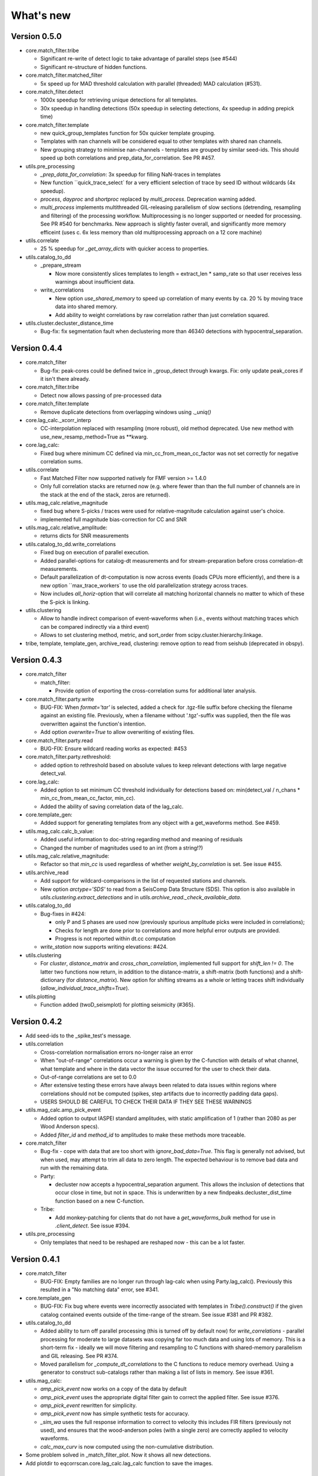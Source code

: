 What's new
==========

Version 0.5.0
-------------

* core.match_filter.tribe
  
  * Significant re-write of detect logic to take advantage of parallel steps (see #544)
  * Significant re-structure of hidden functions.

* core.match_filter.matched_filter

  * 5x speed up for MAD threshold calculation with parallel (threaded) MAD 
    calculation (#531).

* core.match_filter.detect
  
  * 1000x speedup for retrieving unique detections for all templates.
  * 30x speedup in handling detections (50x speedup in selecting detections,
    4x speedup in adding prepick time)

* core.match_filter.template

  * new quick_group_templates function for 50x quicker template grouping.
  * Templates with nan channels will be considered equal to other templates with shared
    nan channels.
  * New grouping strategy to minimise nan-channels - templates are grouped by
    similar seed-ids. This should speed up both correlations and 
    prep_data_for_correlation. See PR #457.

* utils.pre_processing

  * `_prep_data_for_correlation`: 3x speedup for filling NaN-traces in templates
  * New function ``quick_trace_select` for a very efficient selection of trace
    by seed ID without wildcards (4x speedup).
  * `process`, `dayproc` and `shortproc` replaced by `multi_process`. Deprecation
    warning added.
  * `multi_process` implements multithreaded GIL-releasing parallelism of slow 
    sections (detrending, resampling and filtering) of the processing workflow. 
    Multiprocessing is no longer supported or needed for processing. See PR #540 
    for benchmarks. New approach is slightly faster overall, and significantly 
    more memory efficeint (uses c. 6x less memory than old multiprocessing approach 
    on a 12 core machine)

* utils.correlate

  * 25 % speedup for `_get_array_dicts` with quicker access to properties.

* utils.catalog_to_dd

  * _prepare_stream

    * Now more consistently slices templates to length = extract_len * samp_rate
      so that user receives less warnings about insufficient data.

  * write_correlations

    * New option `use_shared_memory` to speed up correlation of many events by
      ca. 20 % by moving trace data into shared memory.
    * Add ability to weight correlations by raw correlation rather than just
      correlation squared.

* utils.cluster.decluster_distance_time

  * Bug-fix: fix segmentation fault when declustering more than 46340 detections
    with hypocentral_separation.


Version 0.4.4
-------------
* core.match_filter

  * Bug-fix: peak-cores could be defined twice in _group_detect through kwargs.
    Fix: only update peak_cores if it isn't there already.

* core.match_filter.tribe

  * Detect now allows passing of pre-processed data

* core.match_filter.template

  * Remove duplicate detections from overlapping windows using `._uniq()`

* core.lag_calc._xcorr_interp

  * CC-interpolation replaced with resampling (more robust), old method
    deprecated. Use new method with use_new_resamp_method=True as **kwarg.

* core.lag_calc:

  * Fixed bug where minimum CC defined via min_cc_from_mean_cc_factor was not
    set correctly for negative correlation sums.

* utils.correlate

  * Fast Matched Filter now supported natively for FMF version >= 1.4.0
  * Only full correlation stacks are returned now (e.g. where fewer than than
    the full number of channels are in the stack at the end of the stack, zeros
    are returned).

* utils.mag_calc.relative_magnitude

  * fixed bug where S-picks / traces were used for relative-magnitude calculation
    against user's choice.
  * implemented full magnitude bias-correction for CC and SNR

* utils.mag_calc.relative_amplitude:

  * returns dicts for SNR measurements

* utils.catalog_to_dd.write_correlations

  * Fixed bug on execution of parallel execution.
  * Added parallel-options for catalog-dt measurements and for stream-preparation
    before cross correlation-dt measurements.
  * Default parallelization of dt-computation is now across events (loads CPUs
    more efficiently), and there is a new option ``max_trace_workers` to use
    the old parallelization strategy across traces.
  * Now includes `all_horiz`-option that will correlate all matching horizontal
    channels no matter to which of these the S-pick is linking.

* utils.clustering

  * Allow to handle indirect comparison of event-waveforms when (i.e., events
    without matching traces which can be compared indirectly via a third event)
  * Allows to set clustering method, metric, and sort_order from
    scipy.cluster.hierarchy.linkage.

* tribe, template, template_gen, archive_read, clustering: remove option to read
  from seishub (deprecated in obspy).

Version 0.4.3
-------------
* core.match_filter

  * match_filter:

    * Provide option of exporting the cross-correlation sums for additional later
      analysis.


* core.match_filter.party.write

  * BUG-FIX: When `format='tar'` is selected, added a check for .tgz-file
    suffix before checking the filename against an existing file. Previously,
    when a filename without '.tgz'-suffix was supplied, then the file was
    overwritten against the function's intention.
  * Add option `overwrite=True` to allow overwriting of existing files.

* core.match_filter.party.read

  * BUG-FIX: Ensure wildcard reading works as expected: #453

* core.match_filter.party.rethreshold:

  * added option to rethreshold based on absolute values to keep relevant
    detections with large negative detect_val.

* core.lag_calc:

  * Added option to set minimum CC threshold individually for detections based
    on: min(detect_val / n_chans * min_cc_from_mean_cc_factor, min_cc).
  * Added the ability of saving correlation data of the lag_calc.

* core.template_gen:

  * Added support for generating templates from any object with a
    get_waveforms method. See #459.

* utils.mag_calc.calc_b_value:

  * Added useful information to doc-string regarding method and meaning of
    residuals
  * Changed the number of magnitudes used to an int (from a string!?)

* utils.mag_calc.relative_magnitude:

  * Refactor so that `min_cc` is used regardless of whether
    `weight_by_correlation` is set. See issue #455.

* utils.archive_read

  * Add support for wildcard-comparisons in the list of requested stations and
    channels.
  * New option `arctype='SDS'` to read from a SeisComp Data Structure (SDS).
    This option is also available in `utils.clustering.extract_detections` and
    in `utils.archive_read._check_available_data`.

* utils.catalog_to_dd

  * Bug-fixes in #424:

    * only P and S phases are used now (previously spurious amplitude picks
      were included in correlations);
    * Checks for length are done prior to correlations and more helpful error
      outputs are provided.
    * Progress is not reported within dt.cc computation

  * `write_station` now supports writing elevations: #424.

* utils.clustering

  * For `cluster`, `distance_matrix` and `cross_chan_correlation`, implemented
    full support for `shift_len != 0`. The latter two functions now return, in
    addition to the distance-matrix, a shift-matrix (both functions) and a
    shift-dictionary (for `distance_matrix`). New option for shifting streams
    as a whole or letting traces shift individually
    (`allow_individual_trace_shifts=True`).

* utils.plotting

  * Function added (twoD_seismplot) for plotting seismicity (#365).

Version 0.4.2
-------------
* Add seed-ids to the _spike_test's message.
* utils.correlation

  * Cross-correlation normalisation errors no-longer raise an error
  * When "out-of-range" correlations occur a warning is given by the C-function
    with details of what channel, what template and where in the data vector
    the issue occurred for the user to check their data.
  * Out-of-range correlations are set to 0.0
  * After extensive testing these errors have always been related to data issues
    within regions where correlations should not be computed (spikes, step
    artifacts due to incorrectly padding data gaps).
  * USERS SHOULD BE CAREFUL TO CHECK THEIR DATA IF THEY SEE THESE WARNINGS

* utils.mag_calc.amp_pick_event

  * Added option to output IASPEI standard amplitudes, with static amplification
    of 1 (rather than 2080 as per Wood Anderson specs).
  * Added `filter_id` and `method_id` to amplitudes to make these methods more
    traceable.

* core.match_filter

  * Bug-fix - cope with data that are too short with `ignore_bad_data=True`.
    This flag is generally not advised, but when used, may attempt to trim all
    data to zero length.  The expected behaviour is to remove bad data and run
    with the remaining data.
  * Party:

    * decluster now accepts a hypocentral_separation argument. This allows
      the inclusion of detections that occur close in time, but not in space.
      This is underwritten by a new findpeaks.decluster_dist_time function
      based on a new C-function.

  * Tribe:

    * Add monkey-patching for clients that do not have a `get_waveforms_bulk`
      method for use in `.client_detect`. See issue #394.

* utils.pre_processing

  * Only templates that need to be reshaped are reshaped now - this can be a lot
    faster.

Version 0.4.1
-------------
* core.match_filter

  * BUG-FIX: Empty families are no longer run through lag-calc when using Party.lag_calc().  Previously this resulted in a "No matching data" error, see #341.

* core.template_gen

  * BUG-FIX: Fix bug where events were incorrectly associated with templates in `Tribe().construct()` if the given catalog contained events outside of the time-range of the stream. See issue #381 and PR #382.

* utils.catalog_to_dd

  * Added ability to turn off parallel processing (this is turned off by default now) for `write_correlations` - parallel processing for moderate to large datasets was copying far too much data and using lots of memory. This is a short-term fix - ideally we will move filtering and resampling to C functions with shared-memory parallelism and GIL releasing. See PR #374.
  * Moved parallelism for `_compute_dt_correlations` to the C functions to reduce memory overhead. Using a generator to construct sub-catalogs rather than making a list of lists in memory. See issue #361.

* utils.mag_calc:

  * `amp_pick_event` now works on a copy of the data by default
  * `amp_pick_event` uses the appropriate digital filter gain to correct the applied filter. See issue #376.
  * `amp_pick_event` rewritten for simplicity.
  * `amp_pick_event` now has simple synthetic tests for accuracy.
  * `_sim_wa` uses the full response information to correct to velocity this includes FIR filters (previously not used), and ensures that the wood-anderson poles (with a single zero) are correctly applied to velocity waveforms.
  * `calc_max_curv` is now computed using the non-cumulative distribution.

* Some problem solved in _match_filter_plot. Now it shows all new detections.
* Add plotdir to eqcorrscan.core.lag_calc.lag_calc function to save the images.


Version 0.4.0
-------------
* Change resampling to use pyFFTW backend for FFT's.  This is an attempt to
  alleviate issue related to large-prime length transforms.  This requires an
  additional dependency, but EQcorrscan already depends on FFTW itself (#316).
* Refactor of catalog_to_dd functions (#322):

  * Speed-ups, using new correlation functions and better resource management
  * Removed enforcement of seisan, arguments are now standard obspy objects.

* Add plotdir to lag-calc, template construction and matched-filter detection
  methods and functions (#330, #325).
* Wholesale re-write of lag-calc function and methods. External interface is
  similar, but some arguments have been depreciated as they were unnecessary (#321).

  * This was done to make use of the new internal correlation functions which
    are faster and more memory efficient.
  * Party.lag_calc and Family.lag_calc now work in-place on the events in
    the grouping.
  * Added relative_mags method to Party and Family; this can be called from
    lag-calc to avoid reprocessing data.
  * Added lag_calc.xcorr_pick_family as a public facing API to implement
    correlation re-picking of a group of events.

* Renamed utils.clustering.cross_chan_coherence to
  utils.clustering.cross_chan_correlation to better reflect what it actually
  does.
* Add --no-mkl flag for setup.py to force the FFTW correlation routines not
  to compile against intels mkl.  On NeSI systems mkl is currently causing
  issues.
* BUG-FIX: `eqcorrscan.utils.mag_calc.dist_calc` calculated the long-way round
  the Earth when changing hemispheres. We now use the Haversine formula, which
  should give better results at short distances, and does not use a flat-Earth
  approximation, so is better suited to larger distances as well.
* Add C-openmp parallel distance-clustering (speed-ups of ~100 times).
* Allow option to not stack correlations in correlation functions.
* Use compiled correlation functions for correlation clustering (speed-up).
* Add time-clustering for catalogs and change how space-time cluster works
  so that it uses the time-clustering, rather than just throwing out events
  outside the time-range.
* Changed all prints to calls to logging, as a result, debug is no longer
  an argument for function calls.
* `find-peaks` replaced by compiled peak finding routine - more efficient
  both in memory and time #249 - approx 50x faster

  * Note that the results of the C-func and the Python functions are slightly
    different.  The C function (now the default) is more stable when peaks
    are small and close together (e.g. in noisy data).

* multi-find peaks makes use of openMP parallelism for more efficient
  memory usage #249
* enforce normalization of continuous data before correlation to avoid float32
  overflow errors that result in correlation errors (see pr #292).
* Add SEC-C style chunked cross-correlations.  This is both faster and more
  memory efficient.  This is now used by default with an fft length of
  2 ** 13.  This was found to be consistently the fastest length in testing.
  This can be changed by the user by passing the `fft_len` keyword argument.
  See PR #285.
* Outer-loop parallelism has been disabled for all systems now. This was not
  useful in most situations and is hard to maintain.
* Improved support for compilation on RedHat systems
* Refactored match-filter into smaller files. Namespace remains the same.
  This was done to ease maintenance - the match_filter.py file had become
  massive and was slow to load and process in IDEs.
* Refactored `_prep_data_for_correlation` to reduce looping for speed,
  now approximately six times faster than previously (minor speed-up)

  * Now explicitly doesn't allow templates with different length traces -
    previously this was ignored and templates with different length
    channels to other templates had their channels padded with zeros or
    trimmed.

* Add `skip_short_channels` option to template generation.  This allows users
  to provide data of unknown length and short channels will not be used, rather
  than generating an error. This is useful for downloading data from
  datacentres via the `from_client` method.
* Remove pytest_namespace in conftest.py to support pytest 4.x
* Add `ignore_bad_data` kwarg for all processing functions, if set to True
  (defaults to False for continuity) then any errors related to bad data at
  process-time will be supressed and empty traces returned.  This is useful
  for downloading data from  datacentres via the `from_client` method when
  data quality is not known.
* Added relative amplitude measurements as
  `utils.mag_calc.relative_amplitude` (#306).
* Added relative magnitude calculation using relative amplitudes weighted by
  correlations to `utils.mag_calc.relative_magnitude`.
* Added `relative_magnitudes` argument to
  `eqcorrscan.core.match_filter.party.Party.lag_calc` to provide an in-flow
  way to compute relative magnitudes for detected events.
* Events constructed from detections now include estimated origins alongside
  the picks. These origins are time-shifted versions of the template origin and
  should be used with caution. They are corrected for prepick (#308).
* Picks in detection.event are now corrected for prepick *if* the template is
  given. This is now standard in all Tribe, Party and Family methods. Picks will
  not be corrected for prepick in match_filter (#308).
* Fix #298 where the header was repeated in detection csv files. Also added
  a `write_detections` function to `eqcorrscan.core.match_filter.detection`
  to streamline writing detections.
* Remove support for Python 2.7.
* Add warning about unused data when using `Tribe.detect` methods with data that
  do not fit into chunks. Fixes #291.
* Fix #179 when decimating for cccsum_hist in `_match_filter_plot`
* `utils.pre_processing` now uses the `.interpolate` method rather than
  `.resample` to change the sampling rate of data. This is generally more
  stable and faster than resampling in the frequency domain, but will likely
  change the quality of correlations.
* Removed depreciated `template_gen` functions and `bright_lights` and
  `seismo_logs`. See #315

---

Older Versions
--------------

Version 0.3.3
.............
* Make test-script more stable - use the installed script for testing.
* Fix bug where `set_xcorr` as context manager did not correctly reset
  stream_xcorr methods.
* Correct test-script (`test_eqcorrscan.py`) to find paths properly.
* BUG-FIX in `Party.decluster` when detections made at exactly the same time
  the first, rather than the highest of these was taken.
* Catch one-sample difference in day properly in pre-processing.dayproc
* Shortproc now clips and pads to the correct length asserted by starttime and
  endtime.
* Bug-fix: Match-filter collection objects (Tribe, Party, Family) implemented
  addition (`__add__`) to alter the main object. Now the main object is left
  unchanged.
* `Family.catalog` is now an immutable property.

Version 0.3.2
.............
* Implement reading Party objects from multiple files, including wildcard
  expansion. This will only read template information if it was not
  previously read in (which is a little more efficient).
* Allow reading of Party objects without reading the catalog files.
* Check quality of downloaded data in `Tribe.client_detect()` and remove it if it
  would otherwise result in errors.
* Add `process_cores` argument to `Tribe.client_detect()` and `Tribe.detect()`
  to provide a separate number of cores for processing and peak-finding - both
  functions are less memory efficient that fftw correlation and can result in
  memory errors if using lots of cores.
* Allow passing of `cores_outer` kwarg through to fftw correlate functions to
  control inner/outer thread numbers. If given, `cores` will define the number
  of inner-cores (used for parallel fft calculation) and `cores_outer` sets
  the number of channels to process in parallel (which results in increased
  memory usage).
* Allow Tribe and Party IO to use QUAKEML or SC3ML format for catalogs (NORDIC
  to come once obspy updates).
* Allow Party IO to not write detection catalogs if so desired, because
  writing and reading large catalogs can be slow.
* If detection-catalogs are not read in, then the detection events will be
  generated on the fly using `Detection._calculate_event`.
* BUG-FIX: When one template in a set of templates had a channel repeated,
  all detections had an extra, spurious pick in their event object. This
  should no-longer happen.
* Add `select` method to `Party` and `Tribe` to allow selection of a
  specific family/template.
* Add ability to "retry" downloading in `Tribe.client_detect`.
* Change behaviour of template_gen for data that are daylong, but do not start
  within 1 minute of a day-break - previous versions enforced padding to
  start and end at day-breaks, which led to zeros in the data and undesirable
  behaviour.
* BUG-FIX: Normalisation errors not properly passed back from internal fftw
  correlation functions, gaps not always properly handled during long-period
  trends - variance threshold is now raised, and Python checks for low-variance
  and applies gain to stabilise correlations if needed.
* Plotting functions are now tested and have a more consistent interface:

  * All plotting functions accept the keyword arguments `save`, `savefile`,
    `show`, `return_figure` and `title`.
  * All plotting functions return a figure.
  * `SVD_plot` renamed to `svd_plot`

* Enforce pre-processing even when no filters or resampling is to be done
  to ensure gaps are properly processed (when called from `Tribe.detect`,
  `Template.detect` or `Tribe.client_detect`)
* BUG-FIX in `Tribe.client_detect` where data were processed from data
  one sample too long resulting in minor differences in data processing
  (due to difference in FFT length) and therefore minor differences
  in resulting correlations (~0.07 per channel).

  * Includes extra stability check in fftw_normxcorr which affects the
    last sample before a gap when that sample is near-zero.

* BUG-FIX: fftw correlation dot product was not thread-safe on some systems.
  The dot-product did not have the inner index protected as a private variable.
  This did not appear to cause issues for Linux with Python 3.x or Windows, but
  did cause issues for on Linux for Python 2.7 and Mac OS builds.
* KeyboardInterrupt (e.g. ctrl-c) should now be caught during python parallel
  processes.
* Stopped allowing outer-threading on OSX, clang openMP is not thread-safe
  for how we have this set-up. Inner threading is faster and more memory
  efficient anyway.
* Added testing script (`test_eqcorrscan.py`, which will be installed to your
  path on installation of EQcorrscan) that will download all the relevant
  data and run the tests on the installed package - no need to clone
  EQcorrscan to run tests!

Version 0.3.1
.............
* Cleaned imports in utils modules
* Removed parallel checking loop in archive_read.
* Add better checks for timing in lag-calc functions (#207)
* Removed gap-threshold of twice the template length in `Tribe.client_detect`, see
  issue #224.
* Bug-fix: give multi_find_peaks a cores kwarg to limit thread
  usage.
* Check for the same value in a row in continuous data when computing
  correlations and zero resulting correlations where the whole window
  is the same value repeated (#224, #230).
* BUG-FIX: template generation `from_client` methods for swin=P_all or S_all
  now download all channels and return them (as they should). See #235 and #206
* Change from raising an error if data from a station are not long enough, to
  logging a critical warning and not using the station.
* Add ability to give multiple `swin` options as a list. Remains backwards
  compatible with single `swin` arguments.
* Add option to `save_progress` for long running `Tribe` methods. Files
  are written to temporary files local to the caller.
* Fix bug where if gaps overlapped the endtime set in pre_processing an error
  was raised - happened when downloading data with a deliberate pad at either
  end.


Version 0.3.0
.............
* Compiled peak-finding routine written to speed-up peak-finding.
* Change default match-filter plotting to not decimate unless it has to.
* BUG-FIX: changed minimum variance for fftw correlation backend.
* Do not try to process when no processing needs to be done in
  core.match_filter._group_process.
* Length checking in core.match_filter._group_process done in samples rather
  than time.
* BUG-FIX: Fix bug where data lengths were not correct in
  match_filter.Tribe.detect when sampling time-stamps were inconsistent between
  channels, which previously resulted in error.
* BUG-FIX: Fix memory-leak in tribe.construct
* Add plotting options for plotting rate to Party.plot
* Add filtering detections by date as Party.filter
* BUG-FIX: Change method for Party.rethreshold: list.remove was not reliable.
* Add option `full_peaks` to detect methods to map to find_peaks.
* pre-processing (and match-filter object methods) are now gap-aware and will
  accept gappy traces and can return gappy traces. By default gaps are filled to
  maintain backwards compatibility. Note that the fftw correlation backend
  requires gaps to be padded with zeros.
* **Removed sfile_utils** This support for Nordic IO has been upgraded and moved
  to obspy for obspy version 1.1.0.  All functions are there and many bugs have
  been fixed. This also means the removal of nordic-specific functions in
  EQcorrscan - the following functions have been removed:

  * template_gen.from_sfile
  * template_gen.from_contbase
  * mag_calc.amp_pick_sfile
  * mag_calc.pick_db

  All removed functions will error and tell you to use obspy.io.nordic.core.
  This now means that you can use obspy's `read_events` to read in sfiles.
* Added `P_all` and `S_all` options to template generation functions
  to allow creation of multi-channel templates starting at the P and S
  times respectively.
* Refactored `template_gen`, all options are available via
  `template_gen(method=...)`, and depreciation warnings are in place.
* Added some docs for converting older templates and detections into Template
  and Party objects.

Version 0.2.7
.............
* Patch multi_corr.c to work with more versions of MSVC;
* Revert to using single-precision floats for correlations (as in previous,
  < 0.2.x versions) for memory efficiency.

Version 0.2.6
.............
* Added the ability to change the correlation functions used in detection
  methods through the parameter xcorr_func of match_filter, Template.detect
  and Tribe.detect, or using the set_xcorr context manager in
  the utils.correlate module. Supported options are:

  * numpy
  * fftw
  * time-domain
  * or passing a function that implements the xcorr interface.

* Added the ability to change the concurrency strategy of xcorr functions
  using the paramter concurrency of match_filter, Template.detect
  and Tribe.detect. Supported options are:

  * None - for single-threaded execution in a single process
  * multithread - for multi-threaded execution
  * multiprocess- for multiprocess execution
  * concurrent - allows functions to describe their own preferred currency methods, defaults to multithread

* Change debug printing output, it should be a little quieter;
* Speed-up time-domain using a threaded C-routine - separate from frequency
  domain C-routines;
* Expose useful parallel options for all correlation routines;
* Expose cores argument for match-filter objects to allow limits to be placed
  on how much of your machine is used;
* Limit number of workers created during pre-processing to never be more than
  the number of traces in the stream being processed;
* Implement openMP parallelisation of cross-correlation sum routines - memory
  consumption reduced by using shared memory, and by computing the
  cross-correlation sums rather than individual channel cross-correlations.
  This also leads to a speed-up.  This routine is the default concurrent
  correlation routine;
* Test examples in rst doc files to ensure they are up-to-date;
* Tests that were prone to timeout issues have been migrated to run on circleci
  to allow quick re-starting of fails not due to code errors


Version 0.2.5
.............
* Fix bug with \_group_process that resulted in stalled processes.
* Force NumPy version
* Support indexing of Tribe and Party objects by template-name.
* Add tests for lag-calc issue with preparing data
* Change internals of *eqcorrscan.core.lag_calc._prepare_data* to use a
  dictionary for delays, and to work correctly! Issues arose from not checking
  for masked data properly and not checking length properly.
* Fix bug in match_filter.match_filter when checking for equal length traces,
  length count was one sample too short.

Version 0.2.4
.............
* Increase test coverage (edge-cases) in template_gen;
* Fix bug in template_gen.extract_from_stack for duplicate channels in
  template;
* Increase coverage somewhat in bright_lights, remove non-parallel
  option (previously only used for debugging in development);
* Increase test coverage in lag_calc;
* Speed-up tests for brightness;
* Increase test coverage for match_filter including testing io of
  detections;
* Increase subspace test coverage for edge cases;
* Speed-up catalog_to_dd_tests;
* Lag-calc will pick S-picks on channels ending E, N, 1 and 2, change
  from only picking on E and N before; warning added to docs;
* Add full tests for pre-processing;
* Run tests in parallel on ci, speed-up tests dramatically;
* Rename singular-value decomposition functions (with depreciation
  warnings);
* Rename SVD_moments to lower-case and add depreciation warning;
* Increase test coverage in utils.mag_calc;
* Add Template, Tribe, Family, Party objects and rename DETECTION to Detection

  * Template objects maintain meta-data associated with their creation to stream-line processing of data (e.g. reduce chance of using the wrong filters).
  * Template events have a detect method which takes unprocessed data and does the correct processing using the Template meta-data, and computes the matched-filter detections.
  * Tribe objects are containers for multiple Templates.
  * Tribe objects have a detect method which groups Templates with similar meta-data (processing information) and runs these templates in parallel through the matched-filter routine. Tribe.detect outputs a Party of Family objects.
  * The Party object is a container for many Family objects.
  * Family objects are containers for detections from the same Template.
  * Family and Party objects have a lag_calc method which computes the cross-correlation pick-refinements.
  * The upshot of this is that it is possible to, in one line, generate a Tribe of templates, compute their matched-filter detections, and generate cross-correlation pick refinements, which output Event objects, which can be written to a catalog: Tribe.construct(method, **kwargs).detect(st, **kwargs).lag_calc(**kwargs).write()
  * Added 25 tests for these methods.
  * Add parameters *threshold_type* and *threshold_input* to Detection class.  Add support for legacy Detection objects via NaN and unset values.

* Removed support for obspy < 1.0.0
* Update / correct doc-strings in template-gen functions when describing
  processing parameters.
* Add warning message when removing channels from continuous data in
  match_filter;
* Add min_snr option for template generation routines, if the
  signal-to-noise ratio is below a user-defined threshold, the channel
  will not be used.
* Stop enforcing two-channel template channel names.
* Fix bug in detection_multiplot which didn't allow streams with
  fewer traces than template;
* Update internals to custom C fftw-based correlation rather than openCV (Major change);

  * OpenCV has been removed as a dependancy;
  * eqcorrscan.core.match_filter.normxcorr2 now calls a compiled C routine;
  * Parallel workflows handled by openMP rather than Python Multiprocessing for matched-filter operations to allow better memory handling.
  * It is worth noting that we tried re-writing using SciPy internals which led to a significant speed-up, but with high memory costs, we ended up going with this option, which was the more difficult option, because it allows effective use on SLURM managed systems where python multiprocessing results in un-real memory spikes (issue #88).

Version 0.2.0-0.2.3
...................
* See 0.2.4: these versions were not fully released while trying to get
  anaconda packages to build properly.

Version 0.1.6
.............
* Fix bug introduced in version 0.1.5 for match_filter where looping
  through multiple templates did not correctly match image and template
  data: 0.1.5 fix did not work;
* Bug-fix in catalog_to_dd for events without magnitudes;
* Amend match-filter to not edit the list of template names in place.
  Previously, if a template was not used (due to no matching continuous
  data) then the name of the template was removed: this now copies the
  list of template_names internally and does not change the external list.

Version 0.1.5
.............
* Migrate coverage to codecov;
* Fix bug introduced in version 0.1.5 for match_filter where looping
  through multiple templates did not correctly match image and template
  data.

Version 0.1.4
.............
* Bug-fix in plot_repicked removed where data were not normalized properly;
* Bug-fix in lag_calc where data were missing in the continuous data fixed (this led to incorrect picks, **major bug!**);
* Output cross-channel correlation sum in lag-calc output;
* Add id to DETECTION objects, which is consistent with the events within DETECTION objects and catalog output, and used in lag_calc to allow linking of detections to catalog events;
* Add lots of logging and error messages to lag-calc to ensure user understands limits;
* Add error to day-proc to ensure user is aware of risks of padding;
* Change utils.pre_processing.process to accept different length of data enforcement, not just full day (allow for overlap in processing, which might be useful for reducing day start and end effects);
* Bug-fix in mag_calc.amp_pick_event, broke loop if data were missing;
* Lots of docs adjustment to sort order of doc-strings and hyper-links;
* Allow multiple uses of the same channel in templates (e.g. you can now use a template with two windows from the same channel, such as a P and an S);
* Add evaluation mode filter to utils.catalog_utils.filter_picks;
* Update subspace plot to work when detector is not partitioned;
* Make tests run a little faster;
* Add pep8 testing for all code.


Version 0.1.3
.............
* Now testing on OSX (python 2.7 and 3.5) - also added linux python 3.4;
* Add lag-calculation and tests for it;
* Change how lag-calc does the trace splitting to reduce memory usage;
* Added pick-filtering utility to clean up tutorials;
* Change template generation function names for clarity (wrappers for depreciated names);
* Add more useful error messages when picks are not associated with waveforms;
* Add example plots for more plotting functions;
* Add subspace detector including docs and tutorial.
* Add *delayed* option to all template_gen functions, set to True by default which retains old behaviour.


Version 0.1.2
.............
* Add handling for empty location information in sfiles;
* Added project setup script which creates a useful directory structure and copies a default match-filter script to the directory;
* Add archive reader helper for default script, and parameter classes and definitions for default script;
* Re-write history to make repository smaller, removed trash files that had been added carelessly;
* Now tested on appveyor, so able to be run on Windows;
* Added ability to read hypoDD/tomoDD phase files to obspy events;
* Added simple despiking algorithm - not ideal for correlation as spikes are interpolated around when found: eqcorrscan.utils.despike;
* Option to output catalog object from match_filter - this will become the default once we introduce meta-data to templates - currently the picks for events are the template trace start-times, which will be before the phase-pick by the lag defined in the template creation - also added event into detection class, so you can access the event info from the detections, or create a catalog from a list of detections;
* Add option to extract detections at run-time in match_filter.match_filter;
* Edited multi_event_singlechan to take a catalog with multiple picks, but requires you to specify the station and channel to plot;
* Add normalize option to stacking routines;
* Add tests for stacking - PWS test needs more checks;
* Add many examples to doc-strings, not complete though;
* Change docs to have one page per function.
* Python 3.5 testing underway, all tests pass, but only testing about 65% of codebase.
* Add io functions to match_filter to simplify detection handling including writing detections to catalog and to text file.
* Stricter match_filter testing to enforce exactly the same result with a variety of systems.
* Add hack to template_gen tutorial to fix differences in sorting between python 3.x and python 2.
* Added advanced network triggering routine from Konstantinos, allows different parameters for individual stations - note only uses recursive sta-lta triggering at the moment.  Useful for template generations alongside pickers.
* Added magnitude of completeness and b-value calculators to utils.mag_calc

Version 0.1.1
.............
* Cope with events not always having time_errors in them in eventtoSfile;
* Convert Quakeml depths from m to km;
* Multiple little fixes to make Sfile conversion play well with GeoNet QuakeML files;
* Add function to convert from obspy.core.inventory.station.Station to string format for Seisan STATION0.HYP file;
* Merged feature branch - hypoDD into develop, this provides mappings for the hypoDD location program, including generation of dt.cc files;
* Added tests for functions in catalog_to_dd;
* Implemented unittest tests;
* Changed name of EQcorrscan_plotting to plotting;
* Added depreciation warnings;
* Changed internal structure of pre-processing to aid long-term upkeep;
* Added warnings in docs for template_gen relating to template generation from set length files;
* Updated template_creation tutorial to use day-long data;
* Renamed Sfile_util to sfile_util, and functions there-in: will warn about name changes;
* Updated template plotting to include pick labels;
* Updated template_creation tutorial to download S-picks as well as P-picks;
* Update sfile_util to cope with many possible unfilled objects;
* Added sac_util to convert from sac headers to useful event information - note, does not convert all things, just origin and pick times;
* Added from_sac function to template_gen.
